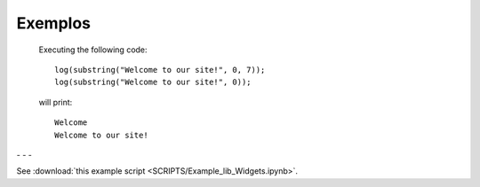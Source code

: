Exemplos
========

    Executing the following code:
    
    ::
            
        log(substring("Welcome to our site!", 0, 7));
        log(substring("Welcome to our site!", 0));
        
    will print:
    
    ::
    
        Welcome
        Welcome to our site!


.. image:: pedido.png
   :scale: 70 %
   :alt: pedido
   :align: center


.. |pic1| image:: filtro_area.png
   :width: 20%

.. |pic2| image:: filtro_ponto.png
   :width: 20%
   
.. |pic3| image:: plot_area.png
   :width: 20%

.. |pic4| image:: plot_ponto.png
   :width: 20%

|pic1| - |pic2| - |pic3| - |pic4|


See :download:`this example script <SCRIPTS/Example_lib_Widgets.ipynb>`.
